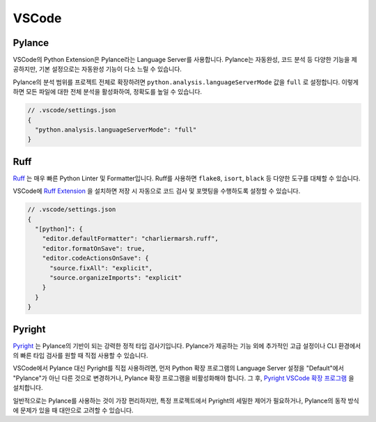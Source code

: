 .. _ide_vscode:

VSCode
========

Pylance
-------

VSCode의 Python Extension은 Pylance라는 Language Server를 사용합니다.
Pylance는 자동완성, 코드 분석 등 다양한 기능을 제공하지만,
기본 설정으로는 자동완성 기능이 다소 느릴 수 있습니다.

Pylance의 분석 범위를 프로젝트 전체로 확장하려면 ``python.analysis.languageServerMode`` 값을 ``full`` 로 설정합니다. 이렇게 하면 모든 파일에 대한 전체 분석을 활성화하여, 정확도를 높일 수 있습니다.

.. code-block:: json

   // .vscode/settings.json
   {
     "python.analysis.languageServerMode": "full"
   }

Ruff
----

`Ruff <https://docs.astral.sh/ruff/>`_ 는 매우 빠른 Python Linter 및 Formatter입니다. Ruff를 사용하면 ``flake8``, ``isort``, ``black`` 등 다양한 도구를 대체할 수 있습니다.

VSCode에 `Ruff Extension <https://marketplace.visualstudio.com/items?itemName=charliermarsh.ruff>`_ 을 설치하면 저장 시 자동으로 코드 검사 및 포맷팅을 수행하도록 설정할 수 있습니다.

.. code-block:: json

   // .vscode/settings.json
   {
     "[python]": {
       "editor.defaultFormatter": "charliermarsh.ruff",
       "editor.formatOnSave": true,
       "editor.codeActionsOnSave": {
         "source.fixAll": "explicit",
         "source.organizeImports": "explicit"
       }
     }
   }

Pyright
-------

`Pyright <pyright.html>`_ 는 Pylance의 기반이 되는 강력한 정적 타입 검사기입니다. Pylance가 제공하는 기능 외에 추가적인 고급 설정이나 CLI 환경에서의 빠른 타입 검사를 원할 때 직접 사용할 수 있습니다.

VSCode에서 Pylance 대신 Pyright를 직접 사용하려면, 먼저 Python 확장 프로그램의 Language Server 설정을 "Default"에서 "Pylance"가 아닌 다른 것으로 변경하거나, Pylance 확장 프로그램을 비활성화해야 합니다. 그 후, `Pyright VSCode 확장 프로그램 <https://marketplace.visualstudio.com/items?itemName=ms-pyright.pyright>`_ 을 설치합니다.

일반적으로는 Pylance를 사용하는 것이 가장 편리하지만, 특정 프로젝트에서 Pyright의 세밀한 제어가 필요하거나, Pylance의 동작 방식에 문제가 있을 때 대안으로 고려할 수 있습니다.